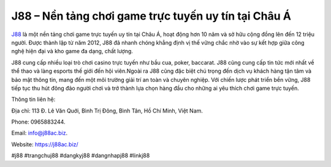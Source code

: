 J88 – Nền tảng chơi game trực tuyến uy tín tại Châu Á
===================================

`J88 <https://j88ac.biz/>`_ là một nền tảng chơi game trực tuyến uy tín tại Châu Á, hoạt động hơn 10 năm và sở hữu cộng đồng lên đến 12 triệu người. Được thành lập từ năm 2012, J88 đã nhanh chóng khẳng định vị thế vững chắc nhờ vào sự kết hợp giữa công nghệ hiện đại và kho game đa dạng, chất lượng. 

J88 cung cấp nhiều loại trò chơi casino trực tuyến như bầu cua, poker, baccarat. J88 cũng cung cấp tin tức mới nhất về thể thao và làng esports thế giới đến hội viên.Ngoài ra J88 cũng đặc biệt chú trọng đến dịch vụ khách hàng tận tâm và bảo mật thông tin, mang đến một môi trường giải trí an toàn và chuyên nghiệp. Với chiến lược phát triển bền vững, J88 tiếp tục thu hút đông đảo người chơi và trở thành lựa chọn hàng đầu cho những ai yêu thích chơi game trực tuyến.

Thông tin liên hệ: 

Địa chỉ: 113 Đ. Lê Văn Quới, Bình Trị Đông, Bình Tân, Hồ Chí Minh, Việt Nam. 

Phone: 0965883244. 

Email: info@j88ac.biz. 

Website: https://j88ac.biz/ 

#j88 #trangchuj88 #dangkyj88 #dangnhapj88 #linkj88
